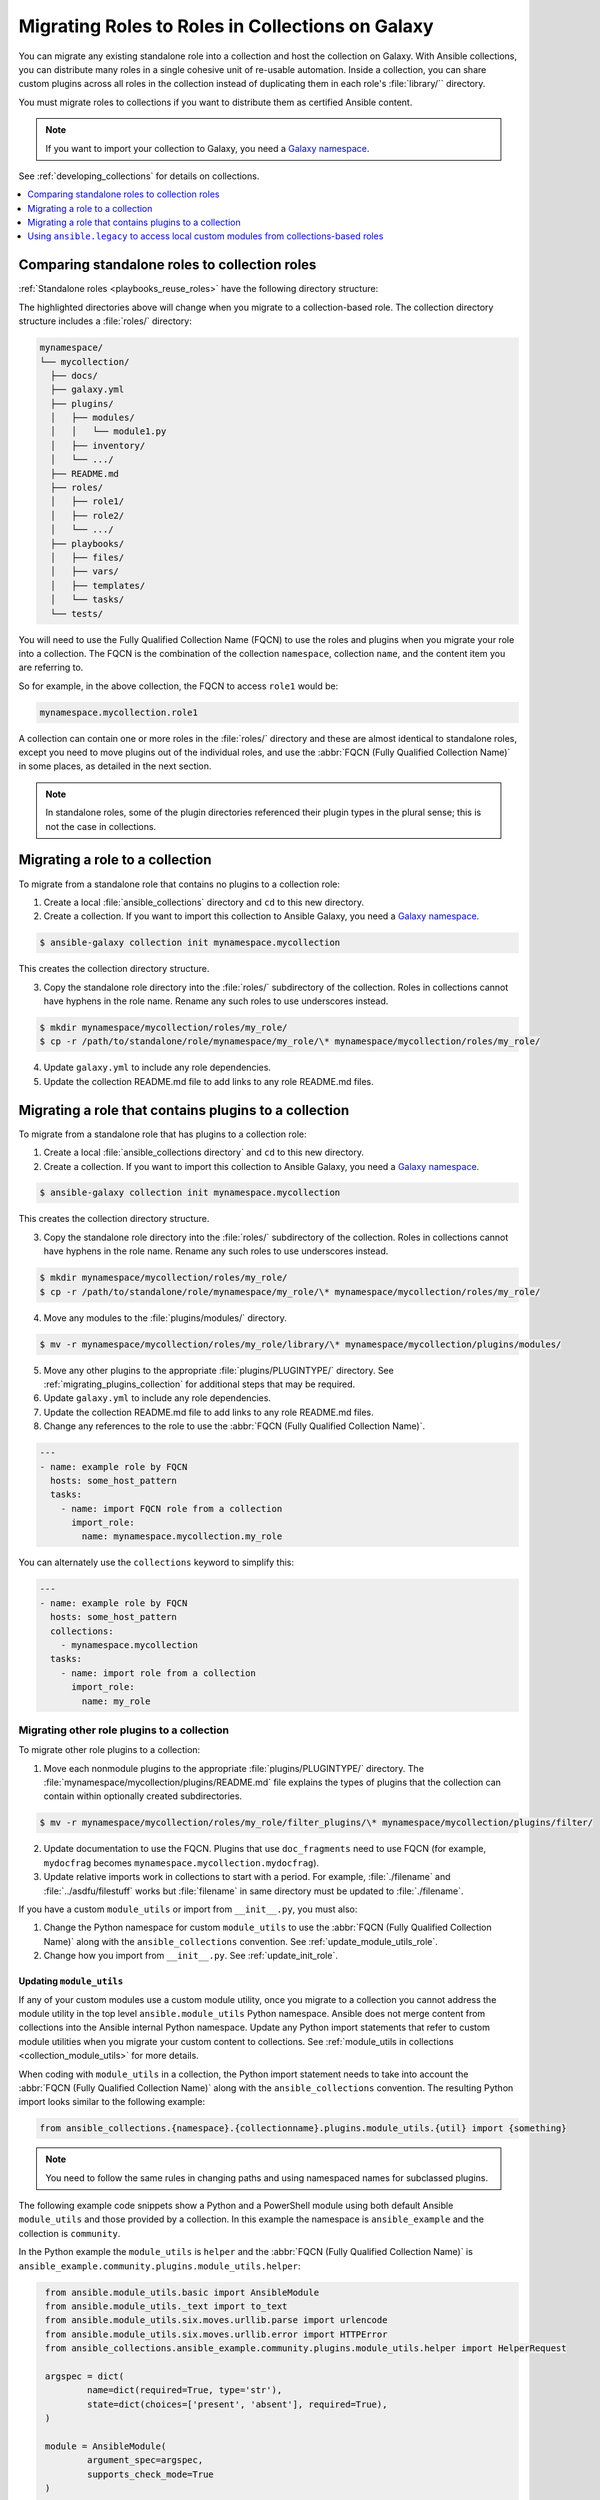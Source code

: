 
.. _migrating_roles:

*************************************************
Migrating Roles to Roles in Collections on Galaxy
*************************************************

You can migrate any existing standalone role into a collection and host the collection on Galaxy. With Ansible collections, you can distribute many roles in a single cohesive unit of re-usable automation. Inside a collection, you can share custom plugins across all roles in the collection instead of duplicating them in each role's :file:`library/`` directory.

You must migrate roles to collections if you want to distribute them as certified Ansible content.

.. note::

	If you want to import your collection to Galaxy, you need a `Galaxy namespace <https://galaxy.ansible.com/docs/contributing/namespaces.html>`_.

See :ref:`developing_collections` for details on collections.


.. contents::
   :local:
   :depth: 1

Comparing standalone roles to collection roles
===============================================

:ref:`Standalone roles <playbooks_reuse_roles>` have the following directory structure:

.. code-block:: bash
  :emphasize-lines: 5,7,8

    role/
    ├── defaults
    ├── files
    ├── handlers
    ├── library
    ├── meta
    ├── module_utils
    ├── [*_plugins]
    ├── tasks
    ├── templates
    ├── tests
    └── vars


The highlighted directories above will change when you migrate to a collection-based role. The collection directory structure includes a :file:`roles/` directory:

.. code-block:: bash

    mynamespace/
    └── mycollection/
      ├── docs/
      ├── galaxy.yml
      ├── plugins/
      │   ├── modules/
      │   │   └── module1.py
      │   ├── inventory/
      │   └── .../
      ├── README.md
      ├── roles/
      │   ├── role1/
      │   ├── role2/
      │   └── .../
      ├── playbooks/
      │   ├── files/
      │   ├── vars/
      │   ├── templates/
      │   └── tasks/
      └── tests/

You will need to use the Fully Qualified Collection Name (FQCN) to use the roles and plugins when you migrate your role into a collection. The FQCN is the combination of the collection ``namespace``, collection ``name``, and the content item you are referring to.

So for example, in the above collection, the FQCN to access  ``role1`` would be:

.. code-block:: Python

	mynamespace.mycollection.role1


A collection can contain one or more roles in the :file:`roles/` directory and these are almost identical to standalone roles, except you need to move plugins out of the individual roles, and use the :abbr:`FQCN (Fully Qualified Collection Name)` in some places, as detailed in the next section.

.. note::

	 In standalone roles, some of the plugin directories referenced their plugin types in the plural sense; this is not the case in collections.

.. _simple_roles_in_collections:

Migrating a role to a collection
=================================

To migrate from a standalone role that contains no plugins to a collection role:

1. Create a local :file:`ansible_collections` directory and ``cd`` to this new directory.

2. Create a collection. If you want to import this collection to Ansible Galaxy, you need a `Galaxy namespace <https://galaxy.ansible.com/docs/contributing/namespaces.html>`_.

.. code-block:: bash

  $ ansible-galaxy collection init mynamespace.mycollection

This creates the collection directory structure.

3. Copy the standalone role directory into the :file:`roles/` subdirectory of the collection. Roles in collections cannot have hyphens in the role name. Rename any such roles to use underscores instead.

.. code-block:: bash

  $ mkdir mynamespace/mycollection/roles/my_role/
  $ cp -r /path/to/standalone/role/mynamespace/my_role/\* mynamespace/mycollection/roles/my_role/

4. Update ``galaxy.yml`` to include any role dependencies.

5. Update the collection README.md file to add links to any role README.md files.

.. _complex_roles_in_collections:

Migrating a role that contains plugins to a collection
======================================================

To migrate from a standalone role that has plugins to a collection role:

1. Create a local :file:`ansible_collections directory` and ``cd`` to this new directory.

2. Create a collection. If you want to import this collection to Ansible Galaxy, you need a `Galaxy namespace <https://galaxy.ansible.com/docs/contributing/namespaces.html>`_.

.. code-block:: bash

  $ ansible-galaxy collection init mynamespace.mycollection

This creates the collection directory structure.

3. Copy the standalone role directory into the :file:`roles/` subdirectory of the collection. Roles in collections cannot have hyphens in the role name. Rename any such roles to use underscores instead.

.. code-block:: bash

  $ mkdir mynamespace/mycollection/roles/my_role/
  $ cp -r /path/to/standalone/role/mynamespace/my_role/\* mynamespace/mycollection/roles/my_role/


4. Move any modules to the :file:`plugins/modules/` directory.

.. code-block:: bash

  $ mv -r mynamespace/mycollection/roles/my_role/library/\* mynamespace/mycollection/plugins/modules/

5. Move any other plugins to the appropriate :file:`plugins/PLUGINTYPE/` directory.  See :ref:`migrating_plugins_collection` for additional steps that may be required.

6. Update ``galaxy.yml`` to include any role dependencies.

7. Update the collection README.md file to add links to any role README.md files.

8. Change any references to the role to use the :abbr:`FQCN (Fully Qualified Collection Name)`.

.. code-block:: yaml

  ---
  - name: example role by FQCN
    hosts: some_host_pattern
    tasks:
      - name: import FQCN role from a collection
        import_role:
          name: mynamespace.mycollection.my_role


You can alternately use the ``collections`` keyword to simplify this:

.. code-block:: yaml

  ---
  - name: example role by FQCN
    hosts: some_host_pattern
    collections:
      - mynamespace.mycollection
    tasks:
      - name: import role from a collection
        import_role:
          name: my_role


.. _migrating_plugins_collection:

Migrating other role plugins to a collection
---------------------------------------------

To migrate other role plugins to a collection:


1. Move each nonmodule plugins to the appropriate :file:`plugins/PLUGINTYPE/` directory. The :file:`mynamespace/mycollection/plugins/README.md` file explains the types of plugins that the collection can contain within optionally created subdirectories.

.. code-block:: bash

  $ mv -r mynamespace/mycollection/roles/my_role/filter_plugins/\* mynamespace/mycollection/plugins/filter/

2. Update documentation to use the FQCN. Plugins that use ``doc_fragments`` need to use FQCN (for example, ``mydocfrag`` becomes ``mynamespace.mycollection.mydocfrag``).

3. Update relative imports work in collections to start with a period.  For example, :file:`./filename` and :file:`../asdfu/filestuff` works but :file:`filename` in same directory must be updated to :file:`./filename`.


If you have a custom ``module_utils`` or import from ``__init__.py``, you must also:

#. Change the Python namespace for custom ``module_utils`` to use the :abbr:`FQCN (Fully Qualified Collection Name)` along with the ``ansible_collections`` convention. See :ref:`update_module_utils_role`.

#. Change how you import from ``__init__.py``. See :ref:`update_init_role`.


.. _update_module_utils_role:

Updating ``module_utils``
^^^^^^^^^^^^^^^^^^^^^^^^^

If any of your custom modules use a custom module utility, once you migrate to a collection you cannot address the module utility in the top level ``ansible.module_utils`` Python namespace. Ansible does not merge content from collections into the Ansible internal Python namespace. Update any Python import statements that refer to custom module utilities when you migrate your custom content to collections. See :ref:`module_utils in collections <collection_module_utils>` for more details.

When coding with ``module_utils`` in a collection, the Python import statement needs to take into account the :abbr:`FQCN (Fully Qualified Collection Name)` along with the ``ansible_collections`` convention. The resulting Python import looks similar to the following example:

.. code-block:: text

  from ansible_collections.{namespace}.{collectionname}.plugins.module_utils.{util} import {something}

.. note::

	You need to follow the same rules in changing paths and using namespaced names for subclassed plugins.

The following example code snippets show a Python and a PowerShell module using both default Ansible ``module_utils`` and those provided by a collection. In this example the namespace is ``ansible_example`` and the collection is ``community``.

In the Python example the ``module_utils`` is ``helper`` and the :abbr:`FQCN (Fully Qualified Collection Name)` is ``ansible_example.community.plugins.module_utils.helper``:

.. code-block:: text

  from ansible.module_utils.basic import AnsibleModule
  from ansible.module_utils._text import to_text
  from ansible.module_utils.six.moves.urllib.parse import urlencode
  from ansible.module_utils.six.moves.urllib.error import HTTPError
  from ansible_collections.ansible_example.community.plugins.module_utils.helper import HelperRequest

  argspec = dict(
	  name=dict(required=True, type='str'),
	  state=dict(choices=['present', 'absent'], required=True),
  )

  module = AnsibleModule(
	  argument_spec=argspec,
	  supports_check_mode=True
  )

  _request = HelperRequest(
  	module,
	  headers={"Content-Type": "application/json"},
       data=data
 )

In the PowerShell example the ``module_utils`` is ``hyperv`` and the :abbr:`FQCN (Fully Qualified Collection Name)` is ``ansible_example.community.plugins.module_utils.hyperv``:

.. code-block:: powershell

  #!powershell
  #AnsibleRequires -CSharpUtil Ansible.Basic
  #AnsibleRequires -PowerShell ansible_collections.ansible_example.community.plugins.module_utils.hyperv

  $spec = @{
	  name = @{ required = $true; type = "str" }
  	state = @{ required = $true; choices = @("present", "absent") }
  }
  $module = [Ansible.Basic.AnsibleModule]::Create($args, $spec)

  Invoke-HyperVFunction -Name $module.Params.name

  $module.ExitJson()


.. _update_init_role:

Importing from __init__.py
^^^^^^^^^^^^^^^^^^^^^^^^^^

Because of the way that the CPython interpreter does imports, combined with the way the Ansible plugin loader works, if your custom embedded module or plugin requires importing something from an :file:`__init__.py` file, that also becomes part of your collection. You can either originate the content inside a standalone role or use the file name in the Python import statement. The following example is an :file:`__init__.py` file that is part of a callback plugin found inside a collection named ``ansible_example.community``.

.. code-block:: python

  from ansible_collections.ansible_example.community.plugins.callback.__init__ import CustomBaseClass


Example: Migrating a standalone role with plugins to a collection
-----------------------------------------------------------------

In this example we have a standalone role called ``my-standalone-role.webapp`` to emulate a standalone role that contains dashes in the name (which is not valid in collections). This standalone role contains a custom module in the ``library/`` directory called ``manage_webserver``.

.. code-block:: bash

  my-standalone-role.webapp
  ├── defaults
  ├── files
  ├── handlers
  ├── library
  ├── meta
  ├── tasks
  ├── templates
  ├── tests
  └── vars

1. Create a new collection, for example, ``acme.webserver``:

.. code-block:: bash

  $ ansible-galaxy collection init acme.webserver
  - Collection acme.webserver was created successfully
  $ tree acme -d 1
  acme
  └── webserver
	 ├── docs
	 ├── plugins
	 └── roles

2. Create the ``webapp`` role inside the collection and copy all contents from the standalone role:

.. code-block:: bash

  $ mkdir acme/webserver/roles/webapp
  $ cp my-standalone-role.webapp/* acme/webserver/roles/webapp/

3. Move the ``manage_webserver`` module to its new home in ``acme/webserver/plugins/modules/``:

.. code-block:: bash

  $ cp my-standalone-role.webapp/library/manage_webserver.py acme/webserver/plugins/modules/manage.py

.. note::

  This example changed the original source file ``manage_webserver.py`` to the destination file ``manage.py``. This is optional but the :abbr:`FQCN (Fully Qualified Collection Name)` provides the ``webserver`` context as ``acme.webserver.manage``.

4. Change ``manage_webserver`` to ``acme.webserver.manage`` in :file:`tasks/` files in the role ( for example, ``my-standalone-role.webapp/tasks/main.yml``) and any use of the original module name.

.. note::

  This name change is only required if you changed the original module name, but illustrates content referenced by :abbr:`FQCN (Fully Qualified Collection Name)` can offer context and in turn can make module and plugin names shorter. If you anticipate using these modules independent of the role, keep the original naming conventions. Users can add the  :ref:`collections keyword <collections_using_playbook>` in their playbooks. Typically roles are an abstraction layer and users won't use components of the role independently.


Example: Supporting standalone roles and migrated collection roles in a downstream RPM
---------------------------------------------------------------------------------------

A standalone role can co-exist with its collection role counterpart (for example, as part of a support lifecycle of a product). This should only be done for a transition period, but these two can exist in downstream in packages such as RPMs. For example, the RHEL system roles could coexist with an `example of a RHEL system roles collection <https://github.com/maxamillion/collection-rhel-system-roles>`_ and provide existing backwards compatibility with the downstream RPM.

This section walks through an example creating this coexistence in a downstream RPM and requires Ansible 2.9.0 or later.

To deliver a role as both a standalone role and a collection role:

#. Place the collection in  :file:`/usr/share/ansible/collections/ansible_collections/`.
#. Copy the contents of the role inside the collection into a directory named after the standalone role and place the standalone role in  :file:`/usr/share/ansible/roles/`.

All previously bundled modules and plugins used in the standalone role are now referenced by :abbr:`FQCN (Fully Qualified Collection Name)` so even though they are no longer embedded, they can be found from the collection contents.This is an example of how the content inside the collection is a unique entity and does not have to be bound to a role or otherwise. You could alternately create two separate collections: one for the modules and plugins and another for the standalone role to migrate to. The role must use the modules and plugins as :abbr:`FQCN (Fully Qualified Collection Name)`.

The following is an example RPM spec file that accomplishes this using this example content:

.. code-block:: text

  Name: acme-ansible-content
  Summary: Ansible Collection for deploying and configuring ACME webapp
  Version: 1.0.0
  Release: 1%{?dist}
  License: GPLv3+
  Source0: acme-webserver-1.0.0.tar.gz

  Url: https://github.com/acme/webserver-ansible-collection
  BuildArch: noarch

  %global roleprefix my-standalone-role.
  %global collection_namespace acme
  %global collection_name webserver

  %global collection_dir %{_datadir}/ansible/collections/ansible_collections/%{collection_namespace}/%{collection_name}

  %description
  Ansible Collection and standalone role (for backward compatibility and migration) to deploy, configure, and manage the ACME webapp software.

  %prep
  %setup -qc

  %build

  %install

  mkdir -p %{buildroot}/%{collection_dir}
  cp -r ./* %{buildroot}/%{collection_dir}/

  mkdir -p %{buildroot}/%{_datadir}/ansible/roles
  for role in %{buildroot}/%{collection_dir}/roles/*
    do
	   cp -pR ${role} %{buildroot}/%{_datadir}/ansible/roles/%{roleprefix}$(basename ${role})

	   mkdir -p %{buildroot}/%{_pkgdocdir}/$(basename ${role})
	   for docfile in README.md COPYING LICENSE
	    do
      	if [ -f ${role}/${docfile} ]
    	    then
          	cp -p ${role}/${docfile} %{buildroot}/%{_pkgdocdir}/$(basename ${role})/${docfile}
      	fi
	   done
  done


  %files
  %dir %{_datadir}/ansible
  %dir %{_datadir}/ansible/roles
  %dir %{_datadir}/ansible/collections
  %dir %{_datadir}/ansible/collections/ansible_collections
  %{_datadir}/ansible/roles/
  %doc %{_pkgdocdir}/*/README.md
  %doc %{_datadir}/ansible/roles/%{roleprefix}*/README.md
  %{collection_dir}
  %doc %{collection_dir}/roles/*/README.md
  %license %{_pkgdocdir}/*/COPYING
  %license %{_pkgdocdir}/*/LICENSE

.. _using_ansible_legacy:

Using ``ansible.legacy`` to access local custom modules from collections-based roles
=====================================================================================

Some roles depend on :ref:`local custom modules <developing_locally>` that are not part of the role itself. When you move these roles into collections, they can no longer find those custom plugins. The ``ansible.legacy`` collection allows your role to search the pre-collections default paths for local custom modules and plugins.

To enable a role in a collection to find legacy custom modules and other plugins stored locally:

Edit the role's ``meta/main.yml`` and add the ``ansible.legacy`` collection to your collection-hosted role to enable the use of legacy custom modules and plugins for all tasks:

.. code-block:: yaml

   collections:
     - ansible.legacy

Alternatively, you can update the tasks directly by changing ``module_name`` to ``ansible.legacy.module_name``.
